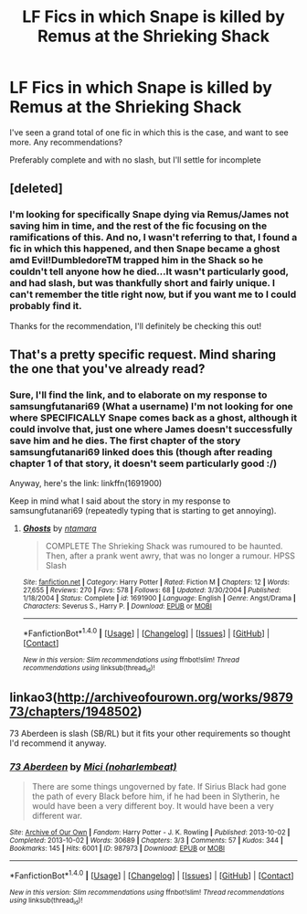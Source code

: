 #+TITLE: LF Fics in which Snape is killed by Remus at the Shrieking Shack

* LF Fics in which Snape is killed by Remus at the Shrieking Shack
:PROPERTIES:
:Author: SoundwaveSuperior205
:Score: 8
:DateUnix: 1488105799.0
:DateShort: 2017-Feb-26
:FlairText: Request
:END:
I've seen a grand total of one fic in which this is the case, and want to see more. Any recommendations?

Preferably complete and with no slash, but I'll settle for incomplete


** [deleted]
:PROPERTIES:
:Score: 1
:DateUnix: 1488106490.0
:DateShort: 2017-Feb-26
:END:

*** I'm looking for specifically Snape dying via Remus/James not saving him in time, and the rest of the fic focusing on the ramifications of this. And no, I wasn't referring to that, I found a fic in which this happened, and then Snape became a ghost amd Evil!DumbledoreTM trapped him in the Shack so he couldn't tell anyone how he died...It wasn't particularly good, and had slash, but was thankfully short and fairly unique. I can't remember the title right now, but if you want me to I could probably find it.

Thanks for the recommendation, I'll definitely be checking this out!
:PROPERTIES:
:Author: SoundwaveSuperior205
:Score: 1
:DateUnix: 1488124272.0
:DateShort: 2017-Feb-26
:END:


** That's a pretty specific request. Mind sharing the one that you've already read?
:PROPERTIES:
:Score: 1
:DateUnix: 1488125078.0
:DateShort: 2017-Feb-26
:END:

*** Sure, I'll find the link, and to elaborate on my response to samsungfutanari69 (What a username) I'm not looking for one where SPECIFICALLY Snape comes back as a ghost, although it could involve that, just one where James doesn't successfully save him and he dies. The first chapter of the story samsungfutanari69 linked does this (though after reading chapter 1 of that story, it doesn't seem particularly good :/)

Anyway, here's the link: linkffn(1691900)

Keep in mind what I said about the story in my response to samsungfutanari69 (repeatedly typing that is starting to get annoying).
:PROPERTIES:
:Author: SoundwaveSuperior205
:Score: 2
:DateUnix: 1488125966.0
:DateShort: 2017-Feb-26
:END:

**** [[http://www.fanfiction.net/s/1691900/1/][*/Ghosts/*]] by [[https://www.fanfiction.net/u/364240/ntamara][/ntamara/]]

#+begin_quote
  COMPLETE The Shrieking Shack was rumoured to be haunted. Then, after a prank went awry, that was no longer a rumour. HPSS Slash
#+end_quote

^{/Site/: [[http://www.fanfiction.net/][fanfiction.net]] *|* /Category/: Harry Potter *|* /Rated/: Fiction M *|* /Chapters/: 12 *|* /Words/: 27,655 *|* /Reviews/: 270 *|* /Favs/: 578 *|* /Follows/: 68 *|* /Updated/: 3/30/2004 *|* /Published/: 1/18/2004 *|* /Status/: Complete *|* /id/: 1691900 *|* /Language/: English *|* /Genre/: Angst/Drama *|* /Characters/: Severus S., Harry P. *|* /Download/: [[http://www.ff2ebook.com/old/ffn-bot/index.php?id=1691900&source=ff&filetype=epub][EPUB]] or [[http://www.ff2ebook.com/old/ffn-bot/index.php?id=1691900&source=ff&filetype=mobi][MOBI]]}

--------------

*FanfictionBot*^{1.4.0} *|* [[[https://github.com/tusing/reddit-ffn-bot/wiki/Usage][Usage]]] | [[[https://github.com/tusing/reddit-ffn-bot/wiki/Changelog][Changelog]]] | [[[https://github.com/tusing/reddit-ffn-bot/issues/][Issues]]] | [[[https://github.com/tusing/reddit-ffn-bot/][GitHub]]] | [[[https://www.reddit.com/message/compose?to=tusing][Contact]]]

^{/New in this version: Slim recommendations using/ ffnbot!slim! /Thread recommendations using/ linksub(thread_id)!}
:PROPERTIES:
:Author: FanfictionBot
:Score: 1
:DateUnix: 1488126001.0
:DateShort: 2017-Feb-26
:END:


** linkao3([[http://archiveofourown.org/works/987973/chapters/1948502]])

73 Aberdeen is slash (SB/RL) but it fits your other requirements so thought I'd recommend it anyway.
:PROPERTIES:
:Author: LittleMissPeachy6
:Score: 1
:DateUnix: 1488837042.0
:DateShort: 2017-Mar-07
:END:

*** [[http://archiveofourown.org/works/987973][*/73 Aberdeen/*]] by [[http://www.archiveofourown.org/users/noharlembeat/pseuds/Mici][/Mici (noharlembeat)/]]

#+begin_quote
  There are some things ungoverned by fate. If Sirius Black had gone the path of every Black before him, if he had been in Slytherin, he would have been a very different boy. It would have been a very different war.
#+end_quote

^{/Site/: [[http://www.archiveofourown.org/][Archive of Our Own]] *|* /Fandom/: Harry Potter - J. K. Rowling *|* /Published/: 2013-10-02 *|* /Completed/: 2013-10-02 *|* /Words/: 30689 *|* /Chapters/: 3/3 *|* /Comments/: 57 *|* /Kudos/: 344 *|* /Bookmarks/: 145 *|* /Hits/: 6001 *|* /ID/: 987973 *|* /Download/: [[http://archiveofourown.org/downloads/Mi/Mici/987973/73%20Aberdeen.epub?updated_at=1424908936][EPUB]] or [[http://archiveofourown.org/downloads/Mi/Mici/987973/73%20Aberdeen.mobi?updated_at=1424908936][MOBI]]}

--------------

*FanfictionBot*^{1.4.0} *|* [[[https://github.com/tusing/reddit-ffn-bot/wiki/Usage][Usage]]] | [[[https://github.com/tusing/reddit-ffn-bot/wiki/Changelog][Changelog]]] | [[[https://github.com/tusing/reddit-ffn-bot/issues/][Issues]]] | [[[https://github.com/tusing/reddit-ffn-bot/][GitHub]]] | [[[https://www.reddit.com/message/compose?to=tusing][Contact]]]

^{/New in this version: Slim recommendations using/ ffnbot!slim! /Thread recommendations using/ linksub(thread_id)!}
:PROPERTIES:
:Author: FanfictionBot
:Score: 1
:DateUnix: 1488837094.0
:DateShort: 2017-Mar-07
:END:
